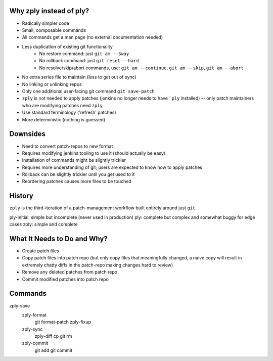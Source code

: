 Why zply instead of ply?
========================

* Radically simpler code
* Small, composable commands
* All commands get a man page (no external documentation needed)
* Less duplication of existing git functionality
    * No restore command: just ``git am --3way``
    * No rollback command: just ``git reset --hard``
    * No resolve/skip/abort commands, use: ``git am --continue``, ``git am --skip``, ``git am --abort``
* No extra series file to maintain (less to get out of sync)
* No linking or unlinking repos
* Only one additional user-facing git command ``git save-patch``
* ``zply`` is not needed to apply patches (jenkins no longer needs to have
  ```ply`` installed) -- only patch maintainers who are modifying patches need
  ``zply``
* Use standard terminology ('refresh' patches)
* More deterministic (nothing is guessed)


Downsides
=========

* Need to convert patch-repos to new format
* Requires modifying jenkins tooling to use it (should actually be easy)
* Installation of commands might be slightly trickier
* Requires more understanding of git; users are expected to know how to apply
  patches
* Rollback can be slightly trickier until you get used to it
* Reordering patches causes more files to be touched

History
=======

``zply`` is the third-iteration of a patch-management workflow built entirely
around just ``git``.

ply-initial: simple but incomplete (never used in production)
ply: complete but complex and somewhat buggy for edge cases
zply: simple and complete


What It Needs to Do and Why?
============================

* Create patch files

* Copy patch files into patch repo (but only copy files that meaningfully
  changed, a naive copy will result in extremely chatty diffs in the
  patch-repo making changes hard to review)

* Remove any deleted patches from patch repo

* Commit modified patches into patch repo


Commands
========

zply-save
    zply-format
        git format-patch
        zply-fixup

    zply-sync
        zply-diff
        cp
        git rm

    zply-commit
        git add
        git commit
